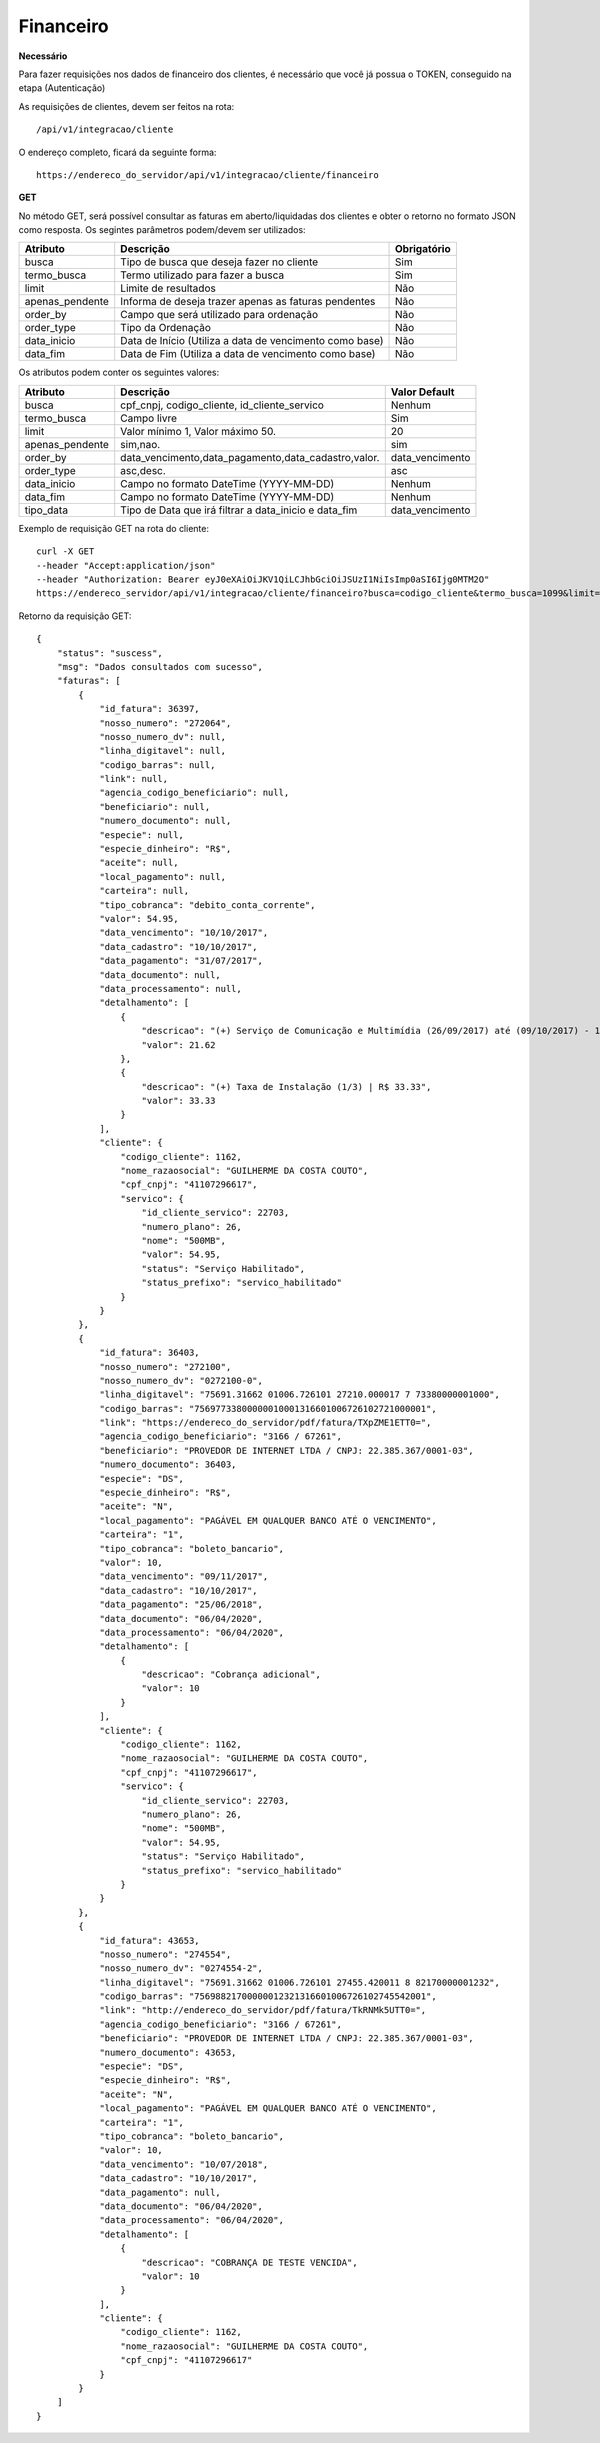 Financeiro
============

**Necessário**

Para fazer requisições nos dados de financeiro dos clientes, é necessário que você já possua o TOKEN, conseguido na etapa (Autenticação)

As requisições de clientes, devem ser feitos na rota::

	/api/v1/integracao/cliente

O endereço completo, ficará da seguinte forma::

	https://endereco_do_servidor/api/v1/integracao/cliente/financeiro

**GET**

No método GET, será possível consultar as faturas em aberto/liquidadas dos clientes e obter o retorno no formato JSON como resposta. Os segintes parâmetros podem/devem ser utilizados:

.. list-table::
   :header-rows: 1
   
   *  -  Atributo
      -  Descrição
      -  Obrigatório

   *  -  busca
      -  Tipo de busca que deseja fazer no cliente
      -  Sim

   *  -  termo_busca
      -  Termo utilizado para fazer a busca
      -  Sim

   *  -  limit
      -  Limite de resultados
      -  Não

   *  -  apenas_pendente
      -  Informa de deseja trazer apenas as faturas pendentes
      -  Não

   *  -  order_by
      -  Campo que será utilizado para ordenação
      -  Não

   *  -  order_type
      -  Tipo da Ordenação
      -  Não

   *  -  data_inicio
      -  Data de Início (Utiliza a data de vencimento como base)
      -  Não

   *  -  data_fim
      -  Data de Fim (Utiliza a data de vencimento como base)
      -  Não

Os atributos podem conter os seguintes valores:

.. list-table::
   :header-rows: 1
   
   *  -  Atributo
      -  Descrição
      -  Valor Default   

   *  -  busca
      -  cpf_cnpj, codigo_cliente, id_cliente_servico
      -  Nenhum

   *  -  termo_busca
      -  Campo livre
      -  Sim

   *  -  limit
      -  Valor mínimo 1, Valor máximo 50.
      -  20

   *  -  apenas_pendente
      -  sim,nao.
      -  sim

   *  -  order_by
      -  data_vencimento,data_pagamento,data_cadastro,valor.
      -  data_vencimento

   *  -  order_type
      -  asc,desc.
      -  asc

   *  -  data_inicio
      -  Campo no formato DateTime (YYYY-MM-DD)
      -  Nenhum

   *  -  data_fim
      -  Campo no formato DateTime (YYYY-MM-DD)
      -  Nenhum

   *  -  tipo_data
      -  Tipo de Data que irá filtrar a data_inicio e data_fim
      -  data_vencimento

Exemplo de requisição GET na rota do cliente::

	curl -X GET 
	--header "Accept:application/json"
	--header "Authorization: Bearer eyJ0eXAiOiJKV1QiLCJhbGciOiJSUzI1NiIsImp0aSI6Ijg0MTM2O"
	https://endereco_servidor/api/v1/integracao/cliente/financeiro?busca=codigo_cliente&termo_busca=1099&limit=2 -k

Retorno da requisição GET::

	{
	    "status": "suscess",
	    "msg": "Dados consultados com sucesso",
	    "faturas": [
	        {
	            "id_fatura": 36397,
	            "nosso_numero": "272064",
	            "nosso_numero_dv": null,
	            "linha_digitavel": null,
	            "codigo_barras": null,
	            "link": null,
	            "agencia_codigo_beneficiario": null,
	            "beneficiario": null,
	            "numero_documento": null,
	            "especie": null,
	            "especie_dinheiro": "R$",
	            "aceite": null,
	            "local_pagamento": null,
	            "carteira": null,
	            "tipo_cobranca": "debito_conta_corrente",
	            "valor": 54.95,
	            "data_vencimento": "10/10/2017",
	            "data_cadastro": "10/10/2017",
	            "data_pagamento": "31/07/2017",
	            "data_documento": null,
	            "data_processamento": null,
	            "detalhamento": [
	                {
	                    "descricao": "(+) Serviço de Comunicação e Multimídia (26/09/2017) até (09/10/2017) - 13 dias (proporcional) | R$ 21.62",
	                    "valor": 21.62
	                },
	                {
	                    "descricao": "(+) Taxa de Instalação (1/3) | R$ 33.33",
	                    "valor": 33.33
	                }
	            ],
	            "cliente": {
	                "codigo_cliente": 1162,
	                "nome_razaosocial": "GUILHERME DA COSTA COUTO",
	                "cpf_cnpj": "41107296617",
	                "servico": {
	                    "id_cliente_servico": 22703,
	                    "numero_plano": 26,
	                    "nome": "500MB",
	                    "valor": 54.95,
	                    "status": "Serviço Habilitado",
	                    "status_prefixo": "servico_habilitado"
	                }
	            }
	        },
	        {
	            "id_fatura": 36403,
	            "nosso_numero": "272100",
	            "nosso_numero_dv": "0272100-0",
	            "linha_digitavel": "75691.31662 01006.726101 27210.000017 7 73380000001000",
	            "codigo_barras": "75697733800000010001316601006726102721000001",
	            "link": "https://endereco_do_servidor/pdf/fatura/TXpZME1ETT0=",
	            "agencia_codigo_beneficiario": "3166 / 67261",
	            "beneficiario": "PROVEDOR DE INTERNET LTDA / CNPJ: 22.385.367/0001-03",
	            "numero_documento": 36403,
	            "especie": "DS",
	            "especie_dinheiro": "R$",
	            "aceite": "N",
	            "local_pagamento": "PAGÁVEL EM QUALQUER BANCO ATÉ O VENCIMENTO",
	            "carteira": "1",
	            "tipo_cobranca": "boleto_bancario",
	            "valor": 10,
	            "data_vencimento": "09/11/2017",
	            "data_cadastro": "10/10/2017",
	            "data_pagamento": "25/06/2018",
	            "data_documento": "06/04/2020",
	            "data_processamento": "06/04/2020",
	            "detalhamento": [
	                {
	                    "descricao": "Cobrança adicional",
	                    "valor": 10
	                }
	            ],
	            "cliente": {
	                "codigo_cliente": 1162,
	                "nome_razaosocial": "GUILHERME DA COSTA COUTO",
	                "cpf_cnpj": "41107296617",
	                "servico": {
	                    "id_cliente_servico": 22703,
	                    "numero_plano": 26,
	                    "nome": "500MB",
	                    "valor": 54.95,
	                    "status": "Serviço Habilitado",
	                    "status_prefixo": "servico_habilitado"
	                }
	            }
	        },
	        {
	            "id_fatura": 43653,
	            "nosso_numero": "274554",
	            "nosso_numero_dv": "0274554-2",
	            "linha_digitavel": "75691.31662 01006.726101 27455.420011 8 82170000001232",
	            "codigo_barras": "75698821700000012321316601006726102745542001",
	            "link": "http://endereco_do_servidor/pdf/fatura/TkRNMk5UTT0=",
	            "agencia_codigo_beneficiario": "3166 / 67261",
	            "beneficiario": "PROVEDOR DE INTERNET LTDA / CNPJ: 22.385.367/0001-03",
	            "numero_documento": 43653,
	            "especie": "DS",
	            "especie_dinheiro": "R$",
	            "aceite": "N",
	            "local_pagamento": "PAGÁVEL EM QUALQUER BANCO ATÉ O VENCIMENTO",
	            "carteira": "1",
	            "tipo_cobranca": "boleto_bancario",
	            "valor": 10,
	            "data_vencimento": "10/07/2018",
	            "data_cadastro": "10/10/2017",
	            "data_pagamento": null,
	            "data_documento": "06/04/2020",
	            "data_processamento": "06/04/2020",
	            "detalhamento": [
	                {
	                    "descricao": "COBRANÇA DE TESTE VENCIDA",
	                    "valor": 10
	                }
	            ],
	            "cliente": {
	                "codigo_cliente": 1162,
	                "nome_razaosocial": "GUILHERME DA COSTA COUTO",
	                "cpf_cnpj": "41107296617"
	            }
	        }
	    ]
	}
